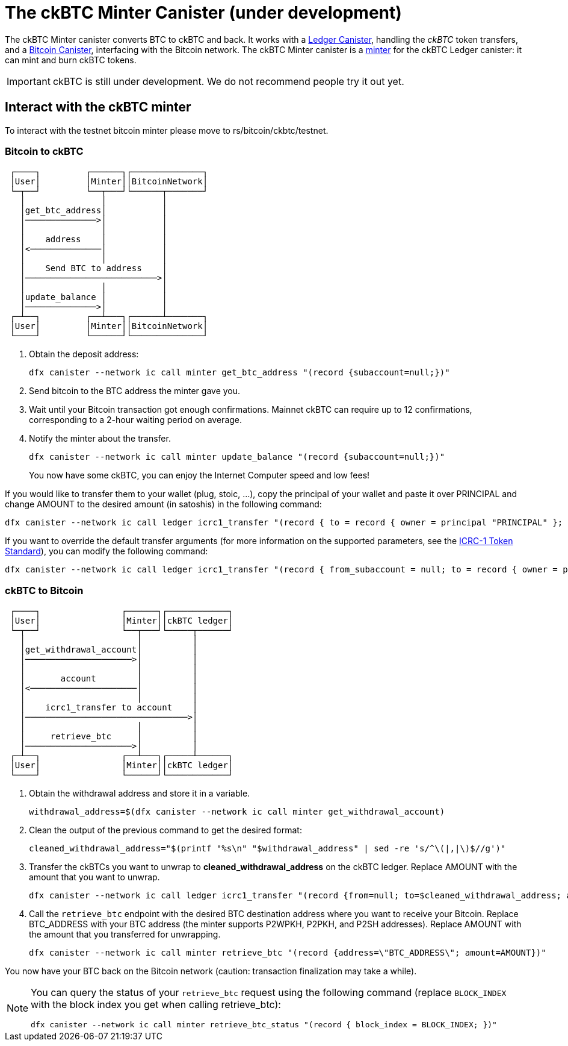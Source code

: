 = The ckBTC Minter Canister (under development) +


The ckBTC Minter canister converts BTC to ckBTC and back.
It works with a link:../../../rosetta-api/icrc1/README.md[Ledger Canister], handling the _ckBTC_ token transfers, and a link:../../canister/README.adoc[Bitcoin Canister], interfacing with the Bitcoin network.
The ckBTC Minter canister is a https://github.com/dfinity/ICRC-1/blob/8c526e1dae38622eb0940643996e8187d2063513/standards/ICRC-1/README.md#minting-account-[minter] for the ckBTC Ledger canister: it can mint and burn ckBTC tokens.

IMPORTANT: ckBTC is still under development.
We do not recommend people try it out yet.

== Interact with the ckBTC minter
To interact with the testnet bitcoin minter please move to rs/bitcoin/ckbtc/testnet.

=== Bitcoin to ckBTC
```
 ┌────┐         ┌──────┐┌──────────────┐
 │User│         │Minter││BitcoinNetwork│
 └─┬──┘         └──┬───┘└──────┬───────┘
   │               │           │        
   │get_btc_address│           │        
   │──────────────>│           │        
   │               │           │        
   │    address    │           │        
   │<──────────────│           │        
   │               │           │        
   │    Send BTC to address    │        
   │──────────────────────────>│        
   │               │           │        
   │update_balance │           │        
   │──────────────>│           │        
 ┌─┴──┐         ┌──┴───┐┌──────┴───────┐
 │User│         │Minter││BitcoinNetwork│
 └────┘         └──────┘└──────────────┘
```

1. Obtain the deposit address:
+
----
dfx canister --network ic call minter get_btc_address "(record {subaccount=null;})"
----
+
2. Send bitcoin to the BTC address the minter gave you.
3. Wait until your Bitcoin transaction got enough confirmations.
   Mainnet ckBTC can require up to 12 confirmations, corresponding to a 2-hour waiting period on average.
4. Notify the minter about the transfer.
+
----
dfx canister --network ic call minter update_balance "(record {subaccount=null;})"
----
+

You now have some ckBTC, you can enjoy the Internet Computer speed and low fees!

If you would like to transfer them to your wallet (plug, stoic, ...), copy the principal of your wallet and paste it over PRINCIPAL and change AMOUNT to the desired amount (in satoshis) in the following command:
----
dfx canister --network ic call ledger icrc1_transfer "(record { to = record { owner = principal "PRINCIPAL" }; amount = AMOUNT; })"
----
If you want to override the default transfer arguments (for more information on the supported parameters, see the https://github.com/dfinity/ICRC-1/blob/main/standards/ICRC-1/README.md[ICRC-1 Token Standard]), you can modify the following command: 
----
dfx canister --network ic call ledger icrc1_transfer "(record { from_subaccount = null; to = record { owner = principal "PRINCIPAL"; subaccount = null; }; amount = AMOUNT; fee = null; memo = null; created_at_time = null;})"
----

=== ckBTC to Bitcoin
```
 ┌────┐                ┌──────┐┌────────────┐
 │User│                │Minter││ckBTC ledger│
 └─┬──┘                └──┬───┘└─────┬──────┘
   │                      │          │       
   │get_withdrawal_account│          │       
   │─────────────────────>│          │       
   │                      │          │       
   │       account        │          │       
   │<─────────────────────│          │       
   │                      │          │       
   │    icrc1_transfer to account    │       
   │────────────────────────────────>│       
   │                      │          │       
   │     retrieve_btc     │          │       
   │─────────────────────>│          │       
 ┌─┴──┐                ┌──┴───┐┌─────┴──────┐
 │User│                │Minter││ckBTC ledger│
 └────┘                └──────┘└────────────┘

```

1. Obtain the withdrawal address and store it in a variable.
+
----
withdrawal_address=$(dfx canister --network ic call minter get_withdrawal_account)
----
+
2. Clean the output of the previous command to get the desired format:
+
----
cleaned_withdrawal_address="$(printf "%s\n" "$withdrawal_address" | sed -re 's/^\(|,|\)$//g')"
----
+
3. Transfer the ckBTCs you want to unwrap to *cleaned_withdrawal_address* on the ckBTC ledger.
   Replace AMOUNT with the amount that you want to unwrap.
+
----
dfx canister --network ic call ledger icrc1_transfer "(record {from=null; to=$cleaned_withdrawal_address; amount=AMOUNT; fee=null; memo=null; created_at_time=null;})"
----
+
4. Call the `retrieve_btc` endpoint with the desired BTC destination address where you want to receive your Bitcoin.
   Replace BTC_ADDRESS with your BTC address (the minter supports P2WPKH, P2PKH, and P2SH addresses).
   Replace AMOUNT with the amount that you transferred for unwrapping.
+
----
dfx canister --network ic call minter retrieve_btc "(record {address=\"BTC_ADDRESS\"; amount=AMOUNT})"
----

You now have your BTC back on the Bitcoin network (caution: transaction finalization may take a while). 

[NOTE]
====
You can query the status of your `retrieve_btc` request using the following command (replace `BLOCK_INDEX` with the block index you get when calling retrieve_btc): 
----
dfx canister --network ic call minter retrieve_btc_status "(record { block_index = BLOCK_INDEX; })"
----
====
